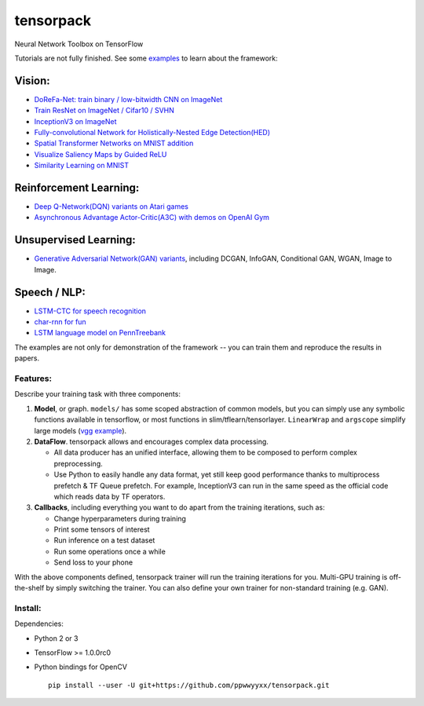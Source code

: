 tensorpack
==========

Neural Network Toolbox on TensorFlow

|Build Status| |badge|

Tutorials are not fully finished. See some `examples <examples>`__ to
learn about the framework:

Vision:
~~~~~~~

-  `DoReFa-Net: train binary / low-bitwidth CNN on
   ImageNet <examples/DoReFa-Net>`__
-  `Train ResNet on ImageNet / Cifar10 / SVHN <examples/ResNet>`__
-  `InceptionV3 on ImageNet <examples/Inception/inceptionv3.py>`__
-  `Fully-convolutional Network for Holistically-Nested Edge
   Detection(HED) <examples/HED>`__
-  `Spatial Transformer Networks on MNIST
   addition <examples/SpatialTransformer>`__
-  `Visualize Saliency Maps by Guided ReLU <examples/Saliency>`__
-  `Similarity Learning on MNIST <examples/SimilarityLearning>`__

Reinforcement Learning:
~~~~~~~~~~~~~~~~~~~~~~~

-  `Deep Q-Network(DQN) variants on Atari
   games <examples/DeepQNetwork>`__
-  `Asynchronous Advantage Actor-Critic(A3C) with demos on OpenAI
   Gym <examples/A3C-Gym>`__

Unsupervised Learning:
~~~~~~~~~~~~~~~~~~~~~~

-  `Generative Adversarial Network(GAN) variants <examples/GAN>`__,
   including DCGAN, InfoGAN, Conditional GAN, WGAN, Image to Image.

Speech / NLP:
~~~~~~~~~~~~~

-  `LSTM-CTC for speech recognition <examples/CTC-TIMIT>`__
-  `char-rnn for fun <examples/Char-RNN>`__
-  `LSTM language model on PennTreebank <examples/PennTreebank>`__

The examples are not only for demonstration of the framework -- you can
train them and reproduce the results in papers.

Features:
---------

Describe your training task with three components:

1. **Model**, or graph. ``models/`` has some scoped abstraction of
   common models, but you can simply use any symbolic functions
   available in tensorflow, or most functions in
   slim/tflearn/tensorlayer. ``LinearWrap`` and ``argscope`` simplify
   large models (`vgg
   example <https://github.com/ppwwyyxx/tensorpack/blob/master/examples/load-vgg16.py>`__).

2. **DataFlow**. tensorpack allows and encourages complex data
   processing.

   -  All data producer has an unified interface, allowing them to be
      composed to perform complex preprocessing.
   -  Use Python to easily handle any data format, yet still keep good
      performance thanks to multiprocess prefetch & TF Queue prefetch.
      For example, InceptionV3 can run in the same speed as the official
      code which reads data by TF operators.

3. **Callbacks**, including everything you want to do apart from the
   training iterations, such as:

   -  Change hyperparameters during training
   -  Print some tensors of interest
   -  Run inference on a test dataset
   -  Run some operations once a while
   -  Send loss to your phone

With the above components defined, tensorpack trainer will run the
training iterations for you. Multi-GPU training is off-the-shelf by
simply switching the trainer. You can also define your own trainer for
non-standard training (e.g. GAN).

Install:
--------

Dependencies:

-  Python 2 or 3
-  TensorFlow >= 1.0.0rc0
-  Python bindings for OpenCV

   ::

       pip install --user -U git+https://github.com/ppwwyyxx/tensorpack.git

.. |Build Status| image:: https://travis-ci.org/ppwwyyxx/tensorpack.svg?branch=master
   :target: https://travis-ci.org/ppwwyyxx/tensorpack
.. |badge| image:: https://readthedocs.org/projects/pip/badge/?version=latest
   :target: http://tensorpack.readthedocs.io/en/latest/index.html


